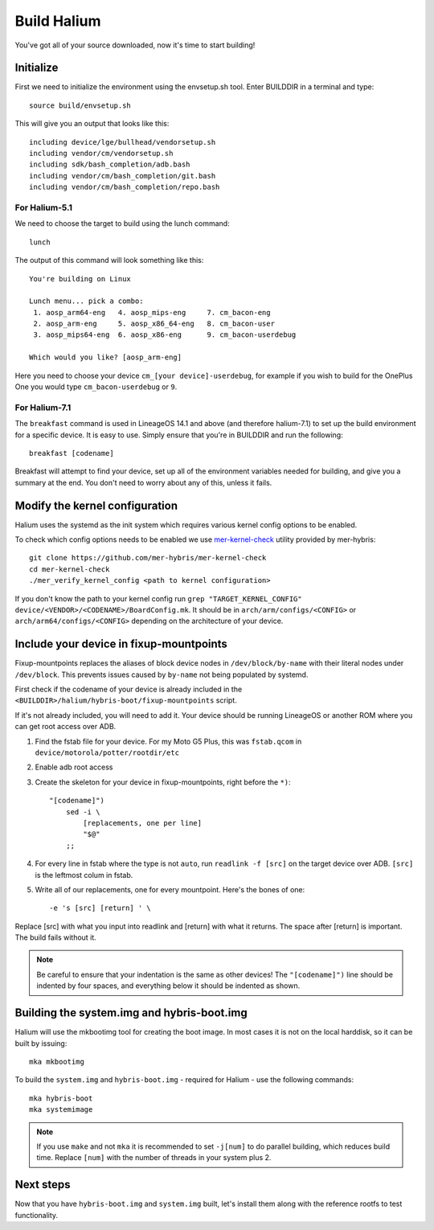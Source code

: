 
Build Halium
============

You've got all of your source downloaded, now it's time to start building!

Initialize
----------

First we need to initialize the environment using the envsetup.sh tool. Enter BUILDDIR in a terminal and type::

   source build/envsetup.sh

This will give you an output that looks like this::

    including device/lge/bullhead/vendorsetup.sh
    including vendor/cm/vendorsetup.sh
    including sdk/bash_completion/adb.bash
    including vendor/cm/bash_completion/git.bash
    including vendor/cm/bash_completion/repo.bash

For Halium-5.1
^^^^^^^^^^^^^^

We need to choose the target to build using the lunch command::

   lunch

The output of this command will look something like this::

   You're building on Linux

   Lunch menu... pick a combo:
    1. aosp_arm64-eng   4. aosp_mips-eng     7. cm_bacon-eng
    2. aosp_arm-eng     5. aosp_x86_64-eng   8. cm_bacon-user
    3. aosp_mips64-eng  6. aosp_x86-eng      9. cm_bacon-userdebug

   Which would you like? [aosp_arm-eng]

Here you need to choose your device ``cm_[your device]-userdebug``, for example if you wish to build for the OnePlus One you would type ``cm_bacon-userdebug`` or ``9``.

For Halium-7.1
^^^^^^^^^^^^^^

The ``breakfast`` command is used in LineageOS 14.1 and above (and therefore halium-7.1) to set up the build environment for a specific device. It is easy to use. Simply ensure that you're in BUILDDIR and run the following::

    breakfast [codename]

Breakfast will attempt to find your device, set up all of the environment variables needed for building, and give you a summary at the end. You don't need to worry about any of this, unless it fails.

Modify the kernel configuration
-------------------------------

Halium uses the systemd as the init system which requires various kernel config options to be enabled.

To check which config options needs to be enabled we use `mer-kernel-check <https://github.com/mer-hybris/mer-kernel-check>`_ utility provided by mer-hybris::

   git clone https://github.com/mer-hybris/mer-kernel-check
   cd mer-kernel-check
   ./mer_verify_kernel_config <path to kernel configuration>

If you don't know the path to your kernel config run ``grep "TARGET_KERNEL_CONFIG" device/<VENDOR>/<CODENAME>/BoardConfig.mk``. It should be in ``arch/arm/configs/<CONFIG>`` or ``arch/arm64/configs/<CONFIG>`` depending on the architecture of your device.

.. todo::
    Mention that the config parameters CONFIG_IKCONFIG and CONFIG_IKCONFIG_PROC need to be set to y, otherwise Halium wont boot (or add them to the check script

Include your device in fixup-mountpoints
----------------------------------------

Fixup-mountpoints replaces the aliases of block device nodes in ``/dev/block/by-name`` with their literal nodes under ``/dev/block``. This prevents issues caused by ``by-name`` not being populated by systemd.

First check if the codename of your device is already included in the ``<BUILDDIR>/halium/hybris-boot/fixup-mountpoints`` script.

If it's not already included, you will need to add it. Your device should be running LineageOS or another ROM where you can get root access over ADB.

1. Find the fstab file for your device. For my Moto G5 Plus, this was ``fstab.qcom`` in ``device/motorola/potter/rootdir/etc``
2. Enable adb root access
3. Create the skeleton for your device in fixup-mountpoints, right before the ``*)``::

	"[codename]")
            sed -i \
                [replacements, one per line]
                "$@"
            ;;

4. For every line in fstab where the type is not ``auto``, run ``readlink -f [src]`` on the target device over ADB. ``[src]`` is the leftmost colum in fstab.
5. Write all of our replacements, one for every mountpoint. Here's the bones of one::

	-e 's [src] [return] ' \

Replace [src] with what you input into readlink and [return] with what it returns.
The space after [return] is important. The build fails without it.

.. note::

    Be careful to ensure that your indentation is the same as other devices! The ``"[codename]")`` line should be indented by four spaces, and everything below it should be indented as shown.

Building the system.img and hybris-boot.img
-------------------------------------------

Halium will use the mkbootimg tool for creating the boot image. In most cases it is not on the local harddisk, so it can be built by issuing::

   mka mkbootimg

To build the ``system.img`` and ``hybris-boot.img`` - required for Halium - use the following commands::

   mka hybris-boot
   mka systemimage

.. note::

    If you use ``make`` and not ``mka`` it is recommended to set ``-j[num]`` to do parallel building, which reduces build time. Replace ``[num]`` with the number of threads in your system plus 2.


.. todo::

    There are some common build errors that we should go over, such as those generated when Java dependencies aren't removed from the tree. Maybe an appendix, maybe another page in this folder.


Next steps
----------

Now that you have ``hybris-boot.img`` and ``system.img`` built, let's install them along with the reference rootfs to test functionality.
